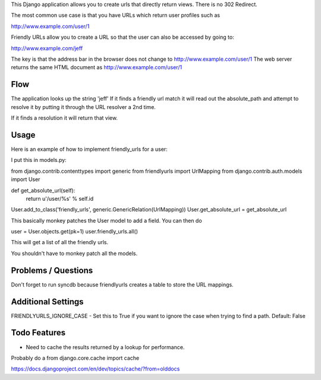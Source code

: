This Django application allows you to create urls that directly return views.
There is no 302 Redirect.

The most common use case is that you have URLs which return user profiles such as

http://www.example.com/user/1

Friendly URLs allow you to create a URL so that the user can also be accessed by going to:

http://www.example.com/jeff

The key is that the address bar in the browser does not change to http://www.example.com/user/1
The web server returns the same HTML document as http://www.example.com/user/1

Flow
-----

The application looks up the string 'jeff' If it finds a friendly url match it will read out the absolute_path
and attempt to resolve it by putting it through the URL resolver a 2nd time.

If it finds a resolution it will return that view.


Usage
-----

Here is an example of how to implement friendly_urls for a user:

I put this in models.py:

from django.contrib.contenttypes import generic
from friendlyurls import UrlMapping
from django.contrib.auth.models import User

def get_absolute_url(self):
  return u'/user/%s' % self.id

User.add_to_class('friendly_urls', generic.GenericRelation(UrlMapping))
User.get_absolute_url = get_absolute_url

This basically monkey patches the User model to add a field. You can then do

user = User.objects.get(pk=1)
user.friendly_urls.all()

This will get a list of all the friendly urls.

You shouldn't have to monkey patch all the models.

Problems / Questions
--------------------

Don't forget to run syncdb because friendlyurls creates a table to store the URL mappings.


Additional Settings
-------------------

FRIENDLYURLS_IGNORE_CASE - Set this to True if you want to ignore the case when trying to find a path. Default: False

Todo Features
-------------

- Need to cache the results returned by a lookup for performance.
Probably do a from django.core.cache import cache

https://docs.djangoproject.com/en/dev/topics/cache/?from=olddocs

